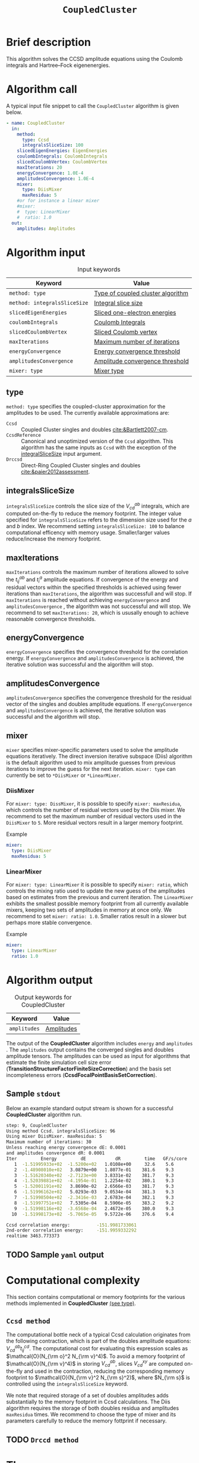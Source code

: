 :PROPERTIES:
:ID: CoupledCluster
:END:
#+title: =CoupledCluster=
#+OPTIONS: toc:nil

* Brief description
This algorithm solves the CCSD amplitude equations using the Coulomb integrals
and Hartree--Fock eigenenergies.
* Algorithm call

A typical input file snippet to call the =CoupledCluster= algorithm is given below.
#+begin_src yaml :noweb yes
- name: CoupledCluster
  in:
    method:
      type: Ccsd
      integralsSliceSize: 100
    slicedEigenEnergies: EigenEnergies
    coulombIntegrals: CoulombIntegrals
    slicedCoulombVertex: CoulombVertex
    maxIterations: 20
    energyConvergence: 1.0E-4
    amplitudesConvergence: 1.0E-4
    mixer:
      type: DiisMixer
      maxResidua: 5
    #or for instance a linear mixer
    #mixer:
    #  type: LinearMixer
    #  ratio: 1.0
  out:
    amplitudes: Amplitudes
#+end_src

* Algorithm input

#+caption: Input keywords
#+name: ccsd-input-table
| Keyword                      | Value                             |
|------------------------------+-----------------------------------|
| =method: type=               | [[#method-type][Type of coupled cluster algorithm]] |
| =method: integralsSliceSize= | [[#integralsslicesize][Integral slice size]]               |
| =slicedEigenEnergies=        | [[id:SlicedEigenEnergies][Sliced one-electron energies]]      |
| =coulombIntegrals=           | [[id:CoulombIntegrals][Coulomb Integrals]]                 |
| =slicedCoulombVertex=        | [[id:SlicedCoulombVertex][Sliced Coulomb vertex]]             |
| =maxIterations=              | [[#maxiterations][Maximum number of iterations]]      |
| =energyConvergence=          | [[#energyconvergence][Energy convergence threshold]]      |
| =amplitudesConvergence=      | [[#amplitudesconvergence][Amplitude convergence threshold]]   |
| =mixer: type=                | [[#mixer][Mixer type]]                        |
|------------------------------+-----------------------------------|

** type
:PROPERTIES:
:CUSTOM_ID: method-type
:END:
=method: type= specifies the  coupled-cluster approximation for the amplitudes to be used.
The currently available approximations are:
  - =Ccsd= :: Coupled Cluster singles and doubles [[cite:&Bartlett2007-cm]].
  - =CcsdReference= :: Canonical and unoptimized version of the =Ccsd= algorithm.
    This algorithm has the same inputs as =Ccsd= with the exception of the
    [[#integralsslicesize][integralSliceSize]] input argument.
  - =Drccsd= :: Direct-Ring Coupled Cluster singles and doubles [[cite:&paier2012assessment]].

** integralsSliceSize
:PROPERTIES:
:CUSTOM_ID: integralsslicesize
:END:

=integralsSliceSize= controls the slice size of the $V_{cd}^{ab}$ integrals, which are computed on-the-fly to
reduce the memory footprint. The integer value specified for =integralsSliceSize=  refers to the dimension size
used for the $a$ and $b$ index. We recommend setting =integralsSliceSize: 100= to balance
computational efficency with memory usage. Smaller/larger values reduce/increase the memory footprint.

** maxIterations
:PROPERTIES:
:CUSTOM_ID: maxiterations
:END:

=maxIterations= controls the maximum number of iterations allowed to solve the  $t_{ij}^{ab}$ and $t_i^a$ amplitude equations.
If convergence of the energy and residual vectors within the specified thresholds is achieved using fewer iterations
than =maxIterations=, the algorithm was successfull and will stop.
If =maxIterations= is reached without achieving =energyConvergence= and =amplitudesConvergence= , the algorithm was not
successful and will stop. We recommend to set =maxIterations: 20=, which is ususally enough to achieve reasonable convergence
thresholds.

** energyConvergence
:PROPERTIES:
:CUSTOM_ID: energyconvergence
:END:

=energyConvergence= specifies the convergence threshold for the correlation energy.
If =energyConvergence= and =amplitudesConvergence= is achieved, the iterative solution was successful and the algorithm will stop.

** amplitudesConvergence
:PROPERTIES:
:CUSTOM_ID: amplitudesconvergence
:END:

=amplitudesConvergence= specifies the convergence threshold for the residual vector of the singles and doubles amplitude equations.
If =energyConvergence= and =amplitudesConvergence= is achieved, the iterative solution was successful and the algorithm will stop.

** mixer
:PROPERTIES:
:CUSTOM_ID: mixer
:END:

=mixer= specifies mixer-specific parameters used to solve the amplitude equations iteratively.
The direct inversion iterative subspace (Diis) algorithm is the default algorithm used to mix amplitude guesses from previous
iterations to improve the guess for the next iteration.
=mixer: type= can currently be set to =*DiisMixer= or =*LinearMixer=.

*** DiisMixer
For =mixer: type: DissMixer=, it is possible to specify =mixer: maxResidua=, which controls the number of residual
vectors used by the Diis mixer.
We recommend to set the maximum number of residual vectors used in the =DiisMixer= to =5=.
More residual vectors result in a larger memory footprint.

- Example ::
#+begin_src yaml
mixer:
  type: DiisMixer
  maxResidua: 5
#+end_src


*** LinearMixer

For =mixer: type: LinearMixer= it is possible to specify =mixer: ratio=, which controls the mixing ratio used
to update the new guess of the amplitudes based on estimates from the previous and current iteration.
The =LinearMixer= exhibits the smallest possible memory footprint from all currently available mixers,
keeping two sets of amplitudes in memory at once only.
We recommend to set =mixer: ratio: 1.0=. Smaller ratios result in a slower but perhaps more stable convergence.

- Example ::
#+name: linear-mixer-example
#+begin_src yaml
mixer:
  type: LinearMixer
  ratio: 1.0
#+end_src

* Algorithm output

#+caption: Output keywords for CoupledCluster
#+name: ccsd-output-table
| Keyword      | Value      |
|--------------+------------|
| =amplitudes= | [[id:Amplitudes][Amplitudes]] |
|--------------+------------|

The output of the *CoupledCluster* algorithm includes =energy= and =amplitudes= . The =amplitudes= output contains
the converged singles and doubles amplitude tensors. The amplitudes can be used as input for algorithms
that estimate the finite simulation cell size error (*TransitionStructureFactorFiniteSizeCorrection*)
and the basis set incompleteness errors (*CcsdFocalPointBasisSetCorrection*).

** Sample =stdout=
Below an example standard output stream is shown for a successful *CoupledCluster* algorithm run.
#+begin_src sh
step: 9, CoupledCluster
Using method Ccsd. integralsSliceSize: 96
Using mixer DiisMixer. maxResidua: 5
Maximum number of iterations: 30
Unless reaching energy convergence dE: 0.0001
and amplitudes convergence dR: 0.0001
Iter         Energy         dE           dR         time   GF/s/core
   1  -1.51995933e+02  -1.5200e+02   1.0108e+00     32.6    5.6
   2  -1.48908010e+02   3.0879e+00   1.8077e-01    381.6    9.3
   3  -1.51620340e+02  -2.7123e+00   3.8331e-02    381.7    9.3
   4  -1.52039881e+02  -4.1954e-01   1.2254e-02    380.1    9.3
   5  -1.52001191e+02   3.8690e-02   2.6566e-03    381.7    9.3
   6  -1.51996162e+02   5.0293e-03   9.0534e-04    381.3    9.3
   7  -1.51998504e+02  -2.3416e-03   2.6783e-04    382.1    9.3
   8  -1.51997751e+02   7.5305e-04   8.5906e-05    383.2    9.2
   9  -1.51998116e+02  -3.6568e-04   2.4672e-05    380.0    9.3
  10  -1.51998173e+02  -5.7065e-05   9.5722e-06    376.6    9.4

Ccsd correlation energy:          -151.9981733061
2nd-order correlation energy:     -151.9959332292
realtime 3463.773373
#+end_src

** TODO Sample =yaml= output

* Computational complexity

This section contains computational or memory footprints
for the various methods implemented in *CoupledCluster*
[[#method-type][(see type)]].

** =Ccsd method=
The computational bottle neck of a typical Ccsd calculation originates from the following contraction, which is
part of the doubles amplitude equations: $V_{cd}^{ab} t_{ij}^{cd}$. The computational cost for evaluating this expression scales
as $\mathcal{O}(N_{\rm o}^2 N_{\rm v}^4)$. To avoid a memory footprint of $\mathcal{O}(N_{\rm v}^4)$ in storing
$V_{cd}^{ab}$, slices $V_{cd}^{xy}$ are computed on-the-fly and used in the contraction, reducing
the corresponding memory footprint to $\mathcal{O}(N_{\rm v}^2 N_{\rm s}^2)$, where $N_{\rm s}$ is controlled using
the =integralsSliceSize= keyword.

We note that required storage of a set of doubles amplitudes adds substantially to the memory footprint in Ccsd calculations.
The Diis algorithm requires the storage of both doubles residua and amplitudes =maxResidua= times. We recommend to choose the
type of mixer and its parameters carefully to reduce the memory fottprint if necessary.

** TODO =Drccd method=

* Theory

We recommend the following review article and references therein to get started with coupled-cluster theory cite:&Bartlett2007-cm .

* Literature
bibliography:../group.bib


